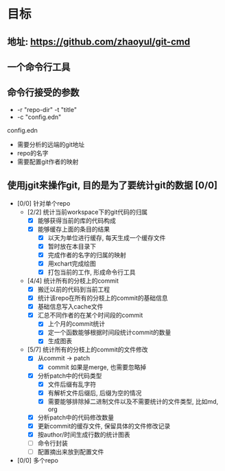 * 目标
** 地址: https://github.com/zhaoyul/git-cmd
** 一个命令行工具
** 命令行接受的参数
   - -r "repo-dir" -t "title"
   - -c "config.edn"
**** config.edn
     - 需要分析的远端的git地址
     - repo的名字
     - 需要配置git作者的映射
** 使用jgit来操作git, 目的是为了要统计git的数据 [0/0]
   - [0/0] 针对单个repo
     - [2/2] 统计当前workspace下的git代码的归属
       - [X] 能够获得当前的库的代码构成
       - [X] 能够缓存上面的条目的结果
         - [X] 以天为单位进行缓存, 每天生成一个缓存文件
         - [X] 暂时放在本目录下
         - [X] 完成作者的名字的归属的映射
         - [X] 用xchart完成绘图
         - [X] 打包当前的工作, 形成命令行工具
     - [4/4] 统计所有的分枝上的commit
       - [X] 搬迁以前的代码到当前工程
       - [X] 统计该repo在所有的分枝上的commit的基础信息
       - [X] 基础信息写入cache文件
       - [X] 汇总不同作者的在某个时间段的commit
         - [X] 上个月的commit统计
         - [X] 定一个函数能够根据时间段统计commit的数量
         - [X] 生成图表
     - [5/7] 统计所有的分枝上的commit的文件修改
       - [X] 从commit -> patch
         - [X] commit 如果是merge, 也需要忽略掉
       - [X] 分析patch中的代码类型
         - [X] 文件后缀有乱字符
         - [X] 有解析文件后缀后, 后缀为空的情况
         - [X] 需要能够排除掉二进制文件以及不需要统计的文件类型, 比如md, org
       - [X] 分析patch中的代码修改数量
       - [X] 更新commit的缓存文件, 保留具体的文件修改记录
       - [X] 按author/时间生成行数的统计图表
       - [ ] 命令行封装
       - [ ] 配置摘出来放到配置文件

   - [0/0] 多个repo
